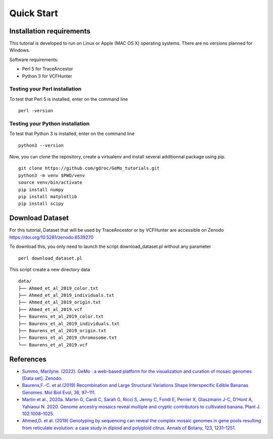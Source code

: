 Quick Start
===========

Installation requirements
~~~~~~~~~~~~~~~~~~~~~~~~~

This tutorial is developed to run on Linux or Apple (MAC OS X) operating systems. There are no versions planned for Windows.

Software requirements:

-  Perl 5 for TraceAncestor
-  Python 3 for VCFHunter


Testing your Perl installation
^^^^^^^^^^^^^^^^^^^^^^^^^^^^^^

To test that Perl 5 is installed, enter on the command line

::

    perl -version

Testing your Python installation
^^^^^^^^^^^^^^^^^^^^^^^^^^^^^^^^

To test that Python 3 is installed, enter on the command line

::

    python3 --version

Now, you can clone the repository, create a virtualenv and install several additionnal package using pip.

::

   git clone https://github.com/gdroc/GeMo_tutorials.git
   python3 -m venv $PWD/venv
   source venv/bin/activate
   pip install numpy
   pip install matplotlib
   pip install scipy


Download Dataset
~~~~~~~~~~~~~~~~

For this tutorial, Dataset that will be used by TraceAncestor or by VCFHunter are accessible on Zenodo https://doi.org/10.5281/zenodo.6539270

To download this, you only need to launch the script download_dataset.pl without any parameter

::

   perl download_dataset.pl

This script create a new directory data

::

   data/
   ├── Ahmed_et_al_2019_color.txt
   ├── Ahmed_et_al_2019_individuals.txt
   ├── Ahmed_et_al_2019_origin.txt
   ├── Ahmed_et_al_2019.vcf
   ├── Baurens_et_al_2019_color.txt
   ├── Baurens_et_al_2019_individuals.txt
   ├── Baurens_et_al_2019_origin.txt
   ├── Baurens_et_al_2019_chromosome.txt
   └── Baurens_et_al_2019.vcf


References
~~~~~~~~~~

-  `Summo, Marilyne. (2022). GeMo : a web-based platform for the visualization and curation of mosaic genomes [Data set]. Zenodo. <https://doi.org/10.5281/zenodo.6539270>`__
-  `Baurens,F.-C. et al.(2019) Recombination and Large Structural
   Variations Shape Interspecific Edible Bananas Genomes. Mol Biol Evol,
   36, 97–111. <https://doi.org/10.1093/molbev/msy199>`__
-  `Martin et al., 2020a. Martin G, Cardi C, Sarah G, Ricci S, Jenny C,
   Fondi E, Perrier X, Glaszmann J-C, D’Hont A, Yahiaoui N. 2020. Genome
   ancestry mosaics reveal multiple and cryptic contributors to
   cultivated banana. Plant J.
   102:1008–1025. <https://doi.org/10.1111/tpj.14683>`__
-  `Ahmed,D. et al. (2019) Genotyping by sequencing can reveal the
   complex mosaic genomes in gene pools resulting from reticulate
   evolution: a case study in diploid and polyploid citrus. Annals of
   Botany, 123, 1231–1251. <https://doi.org/10.1093/aob/mcz029>`__
   
